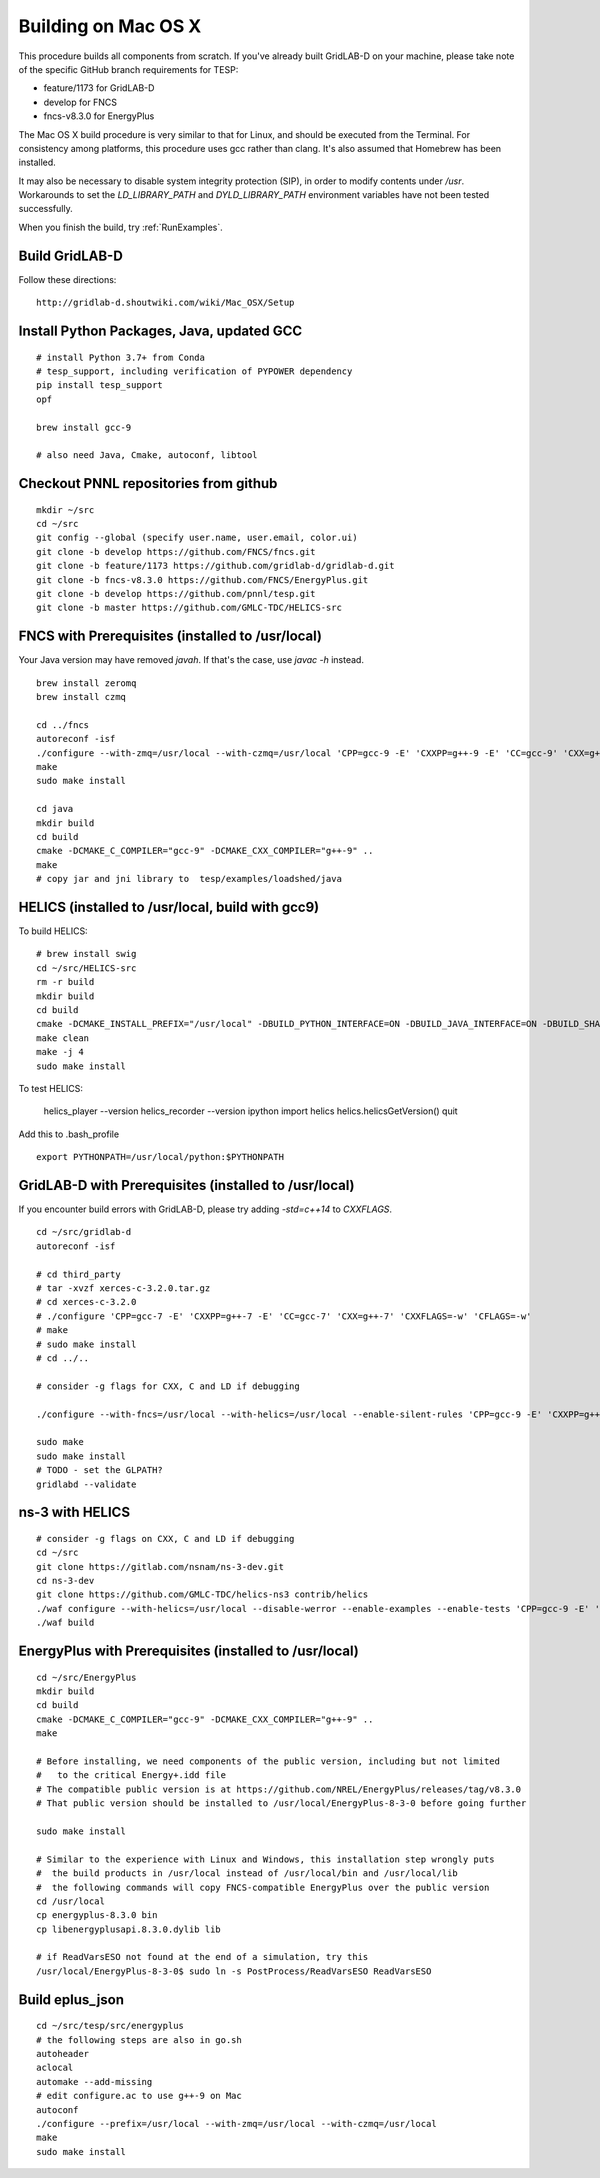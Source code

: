 .. _BuildingOnMacOSX:

Building on Mac OS X
--------------------

This procedure builds all components from scratch. If you've already
built GridLAB-D on your machine, please take note of the specific
GitHub branch requirements for TESP:

- feature/1173 for GridLAB-D
- develop for FNCS
- fncs-v8.3.0 for EnergyPlus

The Mac OS X build procedure is very similar to that for Linux,
and should be executed from the Terminal. For consistency among
platforms, this procedure uses gcc rather than clang. It's also
assumed that Homebrew has been installed.

It may also be necessary to disable system integrity protection (SIP),
in order to modify contents under */usr*. Workarounds to set the
*LD_LIBRARY_PATH* and *DYLD_LIBRARY_PATH* environment variables 
have not been tested successfully.

When you finish the build, try :ref:`RunExamples`.

Build GridLAB-D
~~~~~~~~~~~~~~~

Follow these directions:

::

 http://gridlab-d.shoutwiki.com/wiki/Mac_OSX/Setup

Install Python Packages, Java, updated GCC
~~~~~~~~~~~~~~~~~~~~~~~~~~~~~~~~~~~~~~~~~~

::

 # install Python 3.7+ from Conda
 # tesp_support, including verification of PYPOWER dependency
 pip install tesp_support
 opf

 brew install gcc-9

 # also need Java, Cmake, autoconf, libtool

Checkout PNNL repositories from github
~~~~~~~~~~~~~~~~~~~~~~~~~~~~~~~~~~~~~~

::

 mkdir ~/src
 cd ~/src
 git config --global (specify user.name, user.email, color.ui)
 git clone -b develop https://github.com/FNCS/fncs.git
 git clone -b feature/1173 https://github.com/gridlab-d/gridlab-d.git
 git clone -b fncs-v8.3.0 https://github.com/FNCS/EnergyPlus.git
 git clone -b develop https://github.com/pnnl/tesp.git
 git clone -b master https://github.com/GMLC-TDC/HELICS-src

FNCS with Prerequisites (installed to /usr/local)
~~~~~~~~~~~~~~~~~~~~~~~~~~~~~~~~~~~~~~~~~~~~~~~~~

Your Java version may have removed *javah*.  If that's the case, use *javac -h* instead.

::

 brew install zeromq
 brew install czmq

 cd ../fncs
 autoreconf -isf
 ./configure --with-zmq=/usr/local --with-czmq=/usr/local 'CPP=gcc-9 -E' 'CXXPP=g++-9 -E' 'CC=gcc-9' 'CXX=g++-9' 'CXXFLAGS=-w -O0 -mmacosx-version-min=10.12' 'CFLAGS=-w -O0 -mmacosx-version-min=10.12'
 make
 sudo make install

 cd java
 mkdir build
 cd build
 cmake -DCMAKE_C_COMPILER="gcc-9" -DCMAKE_CXX_COMPILER="g++-9" ..
 make
 # copy jar and jni library to  tesp/examples/loadshed/java

HELICS (installed to /usr/local, build with gcc9)
~~~~~~~~~~~~~~~~~~~~~~~~~~~~~~~~~~~~~~~~~~~~~~~~~

To build HELICS:

::

 # brew install swig
 cd ~/src/HELICS-src
 rm -r build
 mkdir build
 cd build
 cmake -DCMAKE_INSTALL_PREFIX="/usr/local" -DBUILD_PYTHON_INTERFACE=ON -DBUILD_JAVA_INTERFACE=ON -DBUILD_SHARED_LIBS=ON -DJAVA_AWT_INCLUDE_PATH=NotNeeded -DHELICS_DISABLE_BOOST=ON -DCMAKE_C_COMPILER=/usr/local/bin/gcc-9 -DCMAKE_CXX_COMPILER=/usr/local/bin/g++-9 ../
 make clean
 make -j 4
 sudo make install

To test HELICS:

 helics_player --version
 helics_recorder --version
 ipython
 import helics
 helics.helicsGetVersion()
 quit

Add this to .bash_profile

::

 export PYTHONPATH=/usr/local/python:$PYTHONPATH

GridLAB-D with Prerequisites (installed to /usr/local)
~~~~~~~~~~~~~~~~~~~~~~~~~~~~~~~~~~~~~~~~~~~~~~~~~~~~~~

If you encounter build errors with GridLAB-D, please try
adding *-std=c++14* to *CXXFLAGS*.

::

 cd ~/src/gridlab-d
 autoreconf -isf

 # cd third_party
 # tar -xvzf xerces-c-3.2.0.tar.gz
 # cd xerces-c-3.2.0
 # ./configure 'CPP=gcc-7 -E' 'CXXPP=g++-7 -E' 'CC=gcc-7' 'CXX=g++-7' 'CXXFLAGS=-w' 'CFLAGS=-w'
 # make
 # sudo make install
 # cd ../..

 # consider -g flags for CXX, C and LD if debugging

 ./configure --with-fncs=/usr/local --with-helics=/usr/local --enable-silent-rules 'CPP=gcc-9 -E' 'CXXPP=g++-9 -E' 'CC=gcc-9' 'CXX=g++-9' 'CXXFLAGS=-O0 -w -std=c++14' 'CFLAGS=-O0 -w' LDFLAGS='-w'

 sudo make
 sudo make install
 # TODO - set the GLPATH?
 gridlabd --validate 

ns-3 with HELICS
~~~~~~~~~~~~~~~~

::

 # consider -g flags on CXX, C and LD if debugging
 cd ~/src
 git clone https://gitlab.com/nsnam/ns-3-dev.git
 cd ns-3-dev
 git clone https://github.com/GMLC-TDC/helics-ns3 contrib/helics
 ./waf configure --with-helics=/usr/local --disable-werror --enable-examples --enable-tests 'CPP=gcc-9 -E' 'CXXPP=g++-9 -E' 'CC=gcc-9' 'CXX=g++-9' 'CXXFLAGS=-w -std=c++14' 'CFLAGS=-w' LDFLAGS='-w'
 ./waf build

EnergyPlus with Prerequisites (installed to /usr/local)
~~~~~~~~~~~~~~~~~~~~~~~~~~~~~~~~~~~~~~~~~~~~~~~~~~~~~~~

::

 cd ~/src/EnergyPlus
 mkdir build
 cd build
 cmake -DCMAKE_C_COMPILER="gcc-9" -DCMAKE_CXX_COMPILER="g++-9" ..
 make

 # Before installing, we need components of the public version, including but not limited 
 #   to the critical Energy+.idd file
 # The compatible public version is at https://github.com/NREL/EnergyPlus/releases/tag/v8.3.0
 # That public version should be installed to /usr/local/EnergyPlus-8-3-0 before going further

 sudo make install

 # Similar to the experience with Linux and Windows, this installation step wrongly puts
 #  the build products in /usr/local instead of /usr/local/bin and /usr/local/lib
 #  the following commands will copy FNCS-compatible EnergyPlus over the public version
 cd /usr/local
 cp energyplus-8.3.0 bin
 cp libenergyplusapi.8.3.0.dylib lib

 # if ReadVarsESO not found at the end of a simulation, try this
 /usr/local/EnergyPlus-8-3-0$ sudo ln -s PostProcess/ReadVarsESO ReadVarsESO

Build eplus_json
~~~~~~~~~~~~~~~~

::

 cd ~/src/tesp/src/energyplus
 # the following steps are also in go.sh
 autoheader
 aclocal
 automake --add-missing
 # edit configure.ac to use g++-9 on Mac
 autoconf
 ./configure --prefix=/usr/local --with-zmq=/usr/local --with-czmq=/usr/local
 make
 sudo make install


